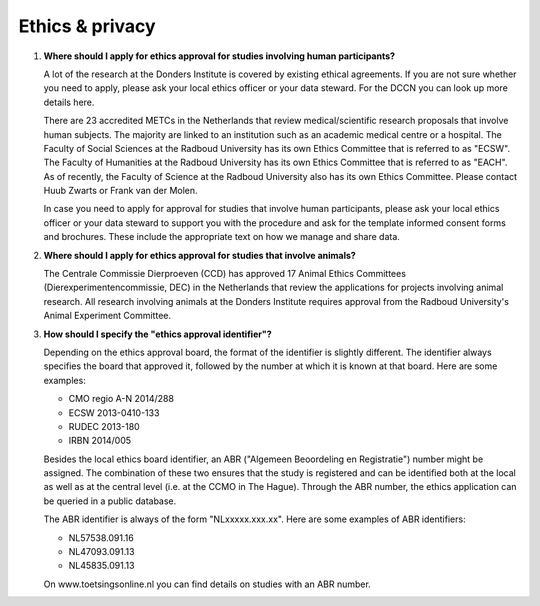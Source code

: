 Ethics & privacy
----------------

.. _faq-ethical-approval-human-data:

1.  **Where should I apply for ethics approval for studies involving human participants?**

    A lot of the research at the Donders Institute is covered by existing ethical agreements. If you are not sure whether you need to apply, please ask your local ethics officer or your data steward. For the DCCN you can look up more details here.

    There are 23 accredited METCs in the Netherlands that review medical/scientific research proposals that involve human subjects. The majority are linked to an institution such as an academic medical centre or a hospital. The Faculty of Social Sciences at the Radboud University has its own Ethics Committee that is referred to as "ECSW". The Faculty of Humanities at the Radboud University has its own Ethics Committee that is referred to as "EACH". As of recently, the Faculty of Science at the Radboud University also has its own Ethics Committee. Please contact Huub Zwarts or Frank van der Molen.

    In case you need to apply for approval for studies that involve human participants, please ask your local ethics officer or your data steward to support you with the procedure and ask for the template informed consent forms and brochures. These include the appropriate text on how we manage and share data.

.. _faq-ethical-approval-animal-data:

2.  **Where should I apply for ethics approval for studies that involve animals?**

    The Centrale Commissie Dierproeven (CCD) has approved 17 Animal Ethics Committees (Dierexperimentencommissie, DEC) in the Netherlands that review the applications for projects involving animal research. All research involving animals at the Donders Institute requires approval from the Radboud University's Animal Experiment Committee.

.. _faq-ethical-approval-identifier:

3.  **How should I specify the "ethics approval identifier"?**

    Depending on the ethics approval board, the format of the identifier is slightly different. The identifier always specifies the board that approved it, followed by the number at which it is known at that board. Here are some examples:

    - CMO regio A-N 2014/288
    - ECSW 2013-0410-133
    - RUDEC 2013-180
    - IRBN 2014/005

    Besides the local ethics board identifier, an ABR ("Algemeen Beoordeling en Registratie") number might be assigned. The combination of these two ensures that the study is registered and can be identified both at the local as well as at the central level (i.e. at the CCMO in The Hague). Through the ABR number, the ethics application can be queried in a public database.

    The ABR identifier is always of the form "NLxxxxx.xxx.xx". Here are some examples of ABR identifiers:

    - NL57538.091.16
    - NL47093.091.13
    - NL45835.091.13

    On www.toetsingsonline.nl you can find details on studies with an ABR number.
